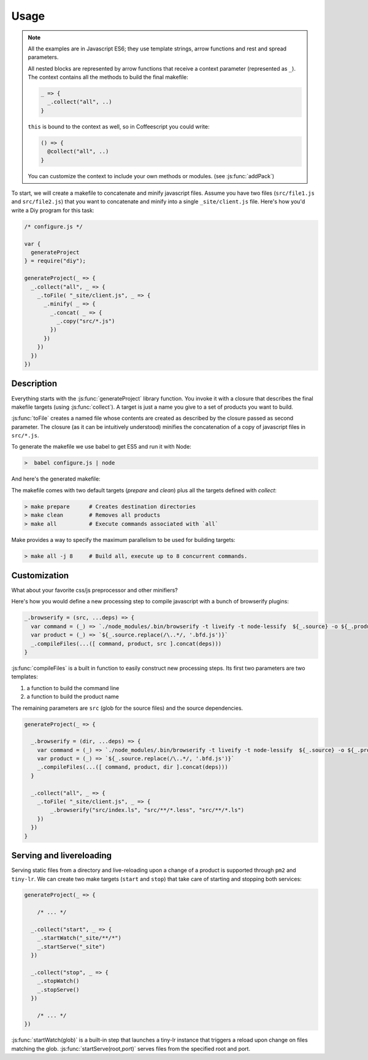 
Usage
================

.. note::

   All the examples are in Javascript ES6; they use template strings,
   arrow functions and rest and spread parameters.

   All nested blocks are represented by arrow functions that receive
   a context parameter (represented as ``_``). The context contains all the methods
   to build the final makefile:

   .. code-block:: coffeescript

      _ => {
        _.collect("all", ..)
      }

   ``this`` is bound to the context as well, so in Coffeescript you could write:

   .. code-block:: coffeescript

      () => {
        @collect("all", ..)
      }


   You can customize the context to include your own methods or modules. (see :js:func:`addPack`)


To start, we will create a makefile to concatenate and minify javascript files.
Assume you have two files (``src/file1.js`` and ``src/file2.js``) that you want to
concatenate and minify into a single ``_site/client.js`` file. Here's how you'd
write a Diy program for this task:

.. code-block:: coffeescript

  /* configure.js */

  var {
    generateProject
  } = require("diy");

  generateProject(_ => {
    _.collect("all", _ => {
      _.toFile( "_site/client.js", _ => {
        _.minify( _ => {
          _.concat( _ => {
            _.copy("src/*.js")
          })
        })
      })
    })
  })



Description
****************

Everything starts with the :js:func:`generateProject` library function. You invoke it with
a closure that describes the final makefile targets (using :js:func:`collect`). A target is just a name
you give to a set of products you want to build.

:js:func:`toFile` creates a named file whose contents are created as described by the closure passed as second parameter.
The closure (as it can be intuitively understood) minifies the concatenation of a copy of javascript files in ``src/*.js``.



To generate the makefile we use babel to get ES5 and run it with Node:

.. code-block:: bash

  >  babel configure.js | node

And here's the generated makefile:


The makefile comes with two default targets (`prepare` and `clean`) plus all the targets defined with `collect`:

.. code-block:: bash

  > make prepare      # Creates destination directories
  > make clean        # Removes all products
  > make all          # Execute commands associated with `all`

Make provides a way to specify the maximum parallelism to be used for building targets:

.. code-block:: bash

  > make all -j 8     # Build all, execute up to 8 concurrent commands.



Customization
*************

What about your favorite css/js preprocessor and other minifiers?

Here's how you would define a new processing step to compile javascript with a
bunch of browserify plugins:

.. code-block:: coffeescript

  _.browserify = (src, ...deps) => {
    var command = (_) => `./node_modules/.bin/browserify -t liveify -t node-lessify  ${_.source} -o ${_.product}`
    var product = (_) => `${_.source.replace(/\..*/, '.bfd.js')}`
    _.compileFiles(...([ command, product, src ].concat(deps)))
  }

:js:func:`compileFiles` is a built in function to easily construct new processing steps. Its first
two parameters are two templates:

1. a function to build the command line
2. a function to build the product name

The remaining parameters are ``src`` (glob for the source files) and the source dependencies.

.. code-block:: coffeescript

  generateProject(_ => {

    _.browserify = (dir, ...deps) => {
      var command = (_) => `./node_modules/.bin/browserify -t liveify -t node-lessify  ${_.source} -o ${_.product}`
      var product = (_) => `${_.source.replace(/\..*/, '.bfd.js')}`
      _.compileFiles(...([ command, product, dir ].concat(deps)))
    }

    _.collect("all", _ => {
      _.toFile( "_site/client.js", _ => {
          _.browserify("src/index.ls", "src/**/*.less", "src/**/*.ls")
      })
    })
  }

Serving and livereloading
*************************

Serving static files from a directory and live-reloading upon a change of a product is supported through ``pm2`` and ``tiny-lr``. We can
create two make targets (``start`` and ``stop``) that take care of starting and stopping both services:

.. code-block:: coffeescript

  generateProject(_ => {

      /* ... */

    _.collect("start", _ => {
      _.startWatch("_site/**/*")
      _.startServe("_site")
    })

    _.collect("stop", _ => {
      _.stopWatch()
      _.stopServe()
    })

      /* ... */
  })

:js:func:`startWatch(glob)` is a built-in step that launches a tiny-lr instance that triggers a reload upon change on files matching the glob.
:js:func:`startServe(root,port)` serves files from the specified root and port.
